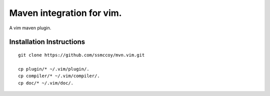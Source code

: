 ===============================================================================
Maven integration for vim.
===============================================================================

A vim maven plugin.

Installation Instructions
===============================================================================
::

    git clone https://github.com/ssmccoy/mvn.vim.git

    cp plugin/* ~/.vim/plugin/.
    cp compiler/* ~/.vim/compiler/.
    cp doc/* ~/.vim/doc/.

